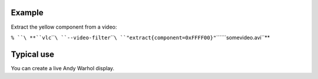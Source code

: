 .. raw:: mediawiki

   {{Module|name=extract|type=Video filter|first_version=0.9.0|description=extract a color component from the video}}

.. raw:: mediawiki

   {{Option
   |name=extract-component
   |value=integer
   |default=0xFF0000 (red)
   |description=Color component to extract (0xRRGGBB)
   }}

Example
-------

Extract the yellow component from a video:

``% ``\ **``vlc``\ ````\ ``--video-filter``\ ````\ ``"extract{component=0xFFFF00}"``\ ````\ ``somevideo.avi``**

Typical use
-----------

You can create a live Andy Warhol display.

.. raw:: mediawiki

   {{Stub}}

.. raw:: mediawiki

   {{Documentation footer}}
